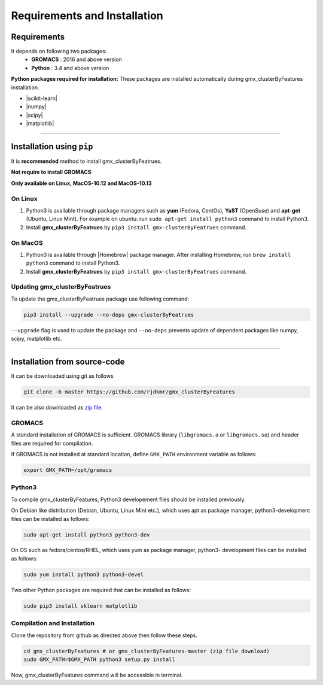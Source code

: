 .. |numpy| raw:: html

  <a href="http://www.numpy.org/" target="_blank"> numpy </a>

.. |scipy| raw:: html

  <a href="http://www.scipy.org/" target="_blank"> scipy </a>

.. |matplotlib| raw:: html

  <a href="http://matplotlib.org/" target="_blank"> matplotlib </a>

.. |h5py| raw:: html

  <a href="http://www.h5py.org/" target="_blank"> h5py </a>

.. |scikit-learn| raw:: html

  <a href="https://scikit-learn.org/" target="_blank"> scikit-learn </a>

.. |Homebrew| raw:: html

  <a href="http://brew.sh/" target="_blank"> Homebrew </a>


Requirements and Installation
=============================


Requirements
------------

It depends on following two packages:
  * **GROMACS** : 2016 and above version
  * **Python** : 3.4 and above version

**Python packages required for installation:** These packages are installed automatically during gmx_clusterByFeatures installation.

* |scikit-learn|
* |numpy|
* |scipy|
* |matplotlib|


****

Installation using ``pip``
--------------------------

It is **recommended** method to install gmx_clusterByFeatrues.

**Not require to install GROMACS**

**Only available on Linux, MacOS-10.12 and MacOS-10.13**

On Linux
~~~~~~~~

1. Python3 is available through package managers such as **yum** (Fedora, CentOs), **YaST** (OpenSuse) and **apt-get**
   (Ubuntu, Linux Mint). For example on ubuntu: run ``sudo apt-get install python3`` command to install Python3.

2. Install **gmx_clusterByFeatrues** by ``pip3 install gmx-clusterByFeatrues`` command.



On MacOS
~~~~~~~~

1. Python3 is available through |Homebrew| package manager. After installing Homebrew, run ``brew install python3`` command to install Python3.

2. Install **gmx_clusterByFeatrues** by ``pip3 install gmx-clusterByFeatrues`` command.


Updating gmx_clusterByFeatrues
~~~~~~~~~~~~~~~~~~~~~~~~~~~~~~
To update the gmx_clusterByFeatrues package use following command:

.. code-block:: bash

    pip3 install --upgrade --no-deps gmx-clusterByFeatrues


``--upgrade`` flag is used to update the package and ``--no-deps`` prevents
update of dependent packages like numpy, scipy, matplotlib etc.


****



Installation from source-code
-----------------------------

It can be downloaded using git as follows

.. code-block:: bash

  git clone -b master https://github.com/rjdkmr/gmx_clusterByFeatures

It can be also downloaded as `zip file <https://github.com/rjdkmr/gmx_clusterByFeatures/archive/master.zip>`_.


GROMACS
~~~~~~~

A standard installation of GROMACS is sufficient. GROMACS library
(``libgromacs.a`` or ``libgromacs.so``) and header files are required for compilation.

If GROMACS is not installed at standard location, define ``GMX_PATH`` environment variable as follows:

.. code-block:: bash

    export GMX_PATH=/opt/gromacs
    
Python3
~~~~~~~

To compile gmx_clusterByFeatures, Python3 developement files should be installed previously.

On Debian like distribution (Debian, Ubuntu, Linux Mint etc.), which uses apt as
package manager, python3-development files can be installed as follows:

.. code-block:: bash

  sudo apt-get install python3 python3-dev


On OS such as fedora/centos/RHEL, which uses yum as package manager, python3-
development files can be installed as follows:

.. code-block:: bash

  sudo yum install python3 python3-devel


Two other Python packages are required that can be installed as follows:

.. code-block:: bash

  sudo pip3 install sklearn matplotlib


Compilation and Installation
~~~~~~~~~~~~~~~~~~~~~~~~~~~~

Clone the repository from github as directed above then follow these steps.

.. code-block:: bash

  cd gmx_clusterByFeatures # or gmx_clusterByFeatures-master (zip file download)
  sudo GMX_PATH=$GMX_PATH python3 setup.py install


Now, gmx_clusterByFeatures command will be accessible in terminal.
